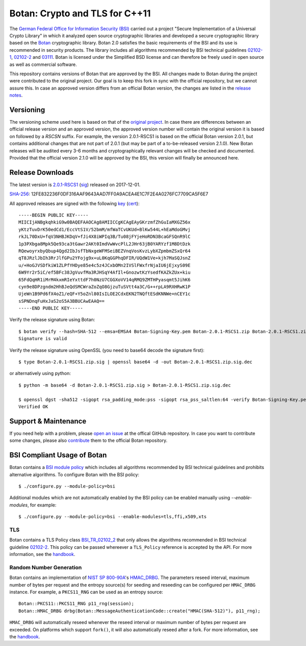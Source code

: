 Botan: Crypto and TLS for C++11
========================================

The `German Federal Office for Information Security (BSI) <https://www.bsi.bund.de/EN/>`_
carried out a project "Secure Implementation of a Universal Crypto Library"
in which it analyzed open source cryptographic libraries and developed a secure
cryptographic library based on the `Botan <https://botan.randombit.org>`_ cryptographic library.
Botan 2.0 satisfies the basic requirements of the BSI and
its use is recommended in security products. The library includes all algorithms 
recommended by BSI technical guidelines `02102-1 <https://www.bsi.bund.de/DE/Publikationen/TechnischeRichtlinien/tr02102/index_htm.html>`_,
`02102-2 <https://www.bsi.bund.de/DE/Publikationen/TechnischeRichtlinien/tr02102/index_htm.html>`_ and `03111 <https://www.bsi.bund.de/DE/Publikationen/TechnischeRichtlinien/tr03111/index_htm.html>`_.
Botan is licensed under the Simplified BSD license and can therefore be freely 
used in open source as well as commercial software.

This repository contains versions of Botan that are approved by the BSI. All changes made
to Botan during the project were contributed to the original project. Our goal is to keep 
this fork in sync with the official repository, but we cannot assure this. In case an approved
version differs from an official Botan version, the changes are listed in the `release notes <news.rst>`_.

Versioning
----------------------------------------

The versioning scheme used here is based on that of the
`original project <https://botan.randombit.net/manual/versions.html>`_. In case
there are differences between an official release version and an approved version,
the approved version number will contain the original version it is based on followed by
a `RSCSN` suffix. For example, the version 2.0.1-RSCS1 is based on the official
Botan version 2.0.1, but contains additional changes that are not part of 2.0.1
(but may be part of a to-be-released version 2.1.0).
New Botan releases will be audited every 3-6 months and cryptographically relevant
changes will be checked and documented. Provided that the official version 2.1.0 will be approved
by the BSI, this version will finally be announced here.

Release Downloads
----------------------------------------

The latest version is `2.0.1-RSCS1 <https://cybersecurity.rohde-schwarz.com/sites/default/files/sha_downloads/Botan-2.0.1-RSCS1.zip>`_ (`sig <https://cybersecurity.rohde-schwarz.com/sites/default/files/sha_downloads/Botan-2.0.1-RSCS1.zip.sig>`_) released on 2017-12-01.

`SHA-256 <https://cybersecurity.rohde-schwarz.com/sites/default/files/sha_downloads/Botan-2.0.1-RSCS1.zip.sha256>`_: 12FE832236F0DF316AAF9643AAD7FF0A9ACEA4E1C7F2E4A0276FC7709CA5F6E7

All approved releases are signed with the following `key <https://cybersecurity.rohde-schwarz.com/sites/default/files/sha_downloads/Botan-Signing-Key.pem>`_ (`cert <https://cybersecurity.rohde-schwarz.com/sites/default/files/sha_downloads/Botan-Signing-Cert.pem>`_)::

  -----BEGIN PUBLIC KEY-----
  MIICIjANBgkqhkiG9w0BAQEFAAOCAg8AMIICCgKCAgEAyGKrzmfZhGuIaMXGZ56x
  yKtzTuvDrK50edCd1/EccVtS1V/52bmM/mfWaTCvUKUd+BlKw544L+hEaMdoGMvj
  rkJL70DxU+fqV3NHBJKDqV+fJi4X8iWPIq3B/Tu08jFYjeHoRDN3BcaGFSQnR9lC
  1p3PXbga8Mpk5Qe93ca3tGawr2AKt0ImdVwWvcPlL2JHr63jB0YARYzf1M8DtDzk
  RQewoyrxbyQbup4Qgd2IbJsfTbNxgeWFMSeiBEZVnqVosKvzLybXZpmbmZSxQr64
  qT8JRzlJbIh3RrJlfGPu2YFojg9x+uL0KqGGPhqDFIR/UQdW1Ve+kjh7MaSQJsnZ
  u/+HoGJVSDfkiW1ZLPfYHDye85e4c5z4JCxbOMn2IVSlFWxfrNjaIU6jEjxyS09E
  6W9Yr2r5iC/ef5BFc38JgVuvfMa3RJHSqY4AfIl+GnozwtKzYsedfKAZkZUx+kiu
  65FdQqHR1iMrM4kxmRIeYxttdF7h0NzU7CGGXoVV14qRMQ9ZMTHPyasqmt5JihK6
  cyn9e8DPzgndm2HhBJeQdSMCWraZoZqO8GjzuTuSVtt4a3C/G++rpLA9RXHRwK1P
  UjeWn1B9Pd6fX4oZ1/eQF+Y5oZnl80IsILOE2CdxEKN2TNQftESdKNNWe+nCEY1c
  sSPNDnqFuHxJaS2oS5A3BBUCAwEAAQ==
  -----END PUBLIC KEY-----

Verify the release signature using Botan::

  $ botan verify --hash=SHA-512 --emsa=EMSA4 Botan-Signing-Key.pem Botan-2.0.1-RSCS1.zip Botan-2.0.1-RSCS1.zip.sig
  Signature is valid

Verify the release signature using OpenSSL (you need to base64 decode the signature first)::

  $ type Botan-2.0.1-RSCS1.zip.sig | openssl base64 -d -out Botan-2.0.1-RSCS1.zip.sig.dec

or alternatively using python::

  $ python -m base64 -d Botan-2.0.1-RSCS1.zip.sig > Botan-2.0.1-RSCS1.zip.sig.dec

  $ openssl dgst -sha512 -sigopt rsa_padding_mode:pss -sigopt rsa_pss_saltlen:64 -verify Botan-Signing-Key.pem -signature Botan-2.0.1-RSCS1.zip.sig.dec Botan-2.0.1-RSCS1.zip
  Verified OK

Support & Maintenance
----------------------------------------

If you need help with a problem, please `open an issue <https://github.com/randombit/botan/issues/new>`_
at the offical GitHub repository. In case you want to contribute some changes, please also
`contribute <https://github.com/randombit/botan/compare>`_ them to the official Botan repository.

BSI Compliant Usage of Botan
----------------------------------------

Botan contains a `BSI module policy <src/build-data/policy/bsi.txt>`_ which includes all algorithms recommended by BSI
technical guidelines and prohibits alternative algorithms.
To configure Botan with the BSI policy::

  $ ./configure.py --module-policy=bsi

Additional modules which are not automatically enabled by the BSI policy
can be enabled manually using `--enable-modules`, for example::

  $ ./configure.py --module-policy=bsi --enable-modules=tls,ffi,x509,xts

TLS
^^^^^^^^^^^^^^^^^^^^^^^^^^^^^^^^^^^^^^^^

Botan contains a TLS Policy class `BSI_TR_02102_2 <src/lib/tls/tls_policy.h>`_ that only allows the algorithms recommended in
BSI technical guideline `02102-2 <https://www.bsi.bund.de/DE/Publikationen/TechnischeRichtlinien/tr02102/index_htm.html>`_.
This policy can be passed whereever a ``TLS_Policy`` reference is accepted by the API.
For more information, see the `handbook <https://botan.randombit.net/manual/tls.html>`_.


Random Number Generation
^^^^^^^^^^^^^^^^^^^^^^^^^^^^^^^^^^^^^^^^

Botan contains an implementation of `NIST SP 800-90A <http://nvlpubs.nist.gov/nistpubs/SpecialPublications/NIST.SP.800-90Ar1.pdf>`_'s `HMAC_DRBG <src/lib/rng/hmac_drbg.h>`_.
The parameters reseed interval, maximum number of bytes per request and the entropy source(s) for
seeding and reseeding can be configured per ``HMAC_DRBG`` instance. For example,
a ``PKCS11_RNG`` can be used as an entropy source::

  Botan::PKCS11::PKCS11_RNG p11_rng(session);
  Botan::HMAC_DRBG drbg(Botan::MessageAuthenticationCode::create("HMAC(SHA-512)"), p11_rng);

``HMAC_DRBG`` will automatically reseed whenever the reseed interval or maximum number
of bytes per request are exceeded. On platforms which support ``fork()``, it will also
automatically reseed after a fork. For more information, see the `handbook <https://botan.randombit.net/manual/rng.html>`_.



